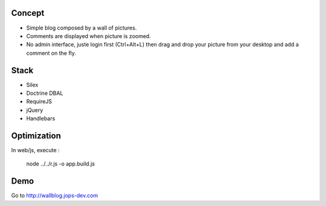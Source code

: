 .. image:: https://secure.travis-ci.org/johanpoirier/wallblog.png

Concept
-------

- Simple blog composed by a wall of pictures.
- Comments are displayed when picture is zoomed.
- No admin interface, juste login first (Ctrl+Alt+L) then drag and drop your picture from your desktop and add a comment on the fly.

Stack
-----

- Silex
- Doctrine DBAL
- RequireJS
- jQuery
- Handlebars

Optimization
------------

In web/js, execute :

 node ../../r.js -o app.build.js

Demo
----

Go to http://wallblog.jops-dev.com